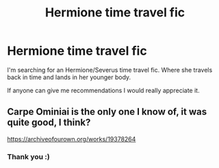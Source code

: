 #+TITLE: Hermione time travel fic

* Hermione time travel fic
:PROPERTIES:
:Author: ObsessedwithFanfic
:Score: 6
:DateUnix: 1600879373.0
:DateShort: 2020-Sep-23
:END:
I'm searching for an Hermione/Severus time travel fic. Where she travels back in time and lands in her younger body.

If anyone can give me recommendations I would really appreciate it.


** Carpe Ominiai is the only one I know of, it was quite good, I think?

[[https://archiveofourown.org/works/19378264]]
:PROPERTIES:
:Author: KaliumEI
:Score: 1
:DateUnix: 1600886632.0
:DateShort: 2020-Sep-23
:END:

*** Thank you :)
:PROPERTIES:
:Author: ObsessedwithFanfic
:Score: 1
:DateUnix: 1600890116.0
:DateShort: 2020-Sep-23
:END:
